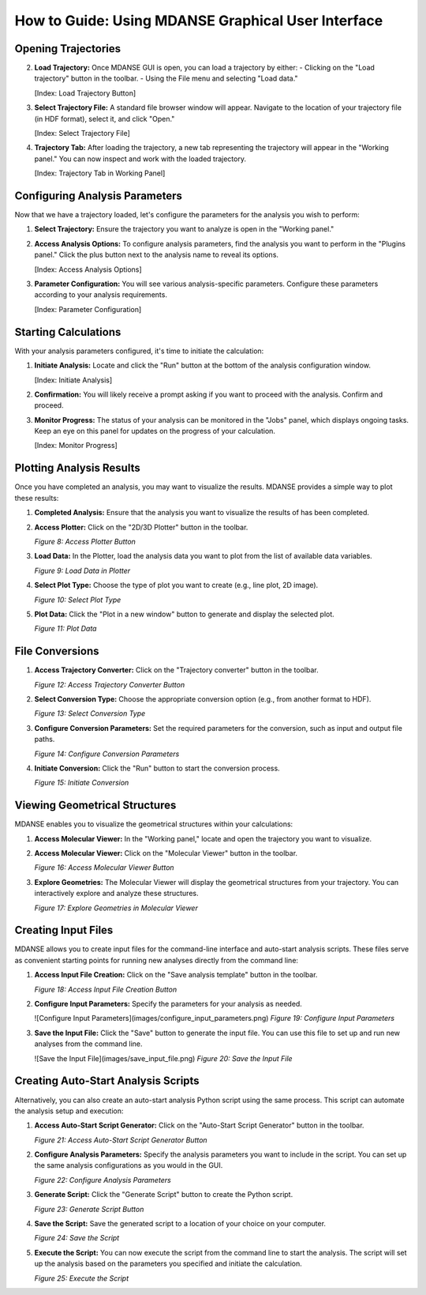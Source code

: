 How to Guide: Using MDANSE Graphical User Interface
===================================================


Opening Trajectories
--------------------

2. **Load Trajectory:** Once MDANSE GUI is open, you can load a
   trajectory by either:
   - Clicking on the "Load trajectory" button in the toolbar.
   - Using the File menu and selecting "Load data."

   [Index: Load Trajectory Button]

3. **Select Trajectory File:** A standard file browser window will
   appear. Navigate to the location of your trajectory file (in HDF
   format), select it, and click "Open."

   [Index: Select Trajectory File]

4. **Trajectory Tab:** After loading the trajectory, a new tab
   representing the trajectory will appear in the "Working panel." You
   can now inspect and work with the loaded trajectory.

   [Index: Trajectory Tab in Working Panel]

Configuring Analysis Parameters
-------------------------------

Now that we have a trajectory loaded, let's configure the parameters for
the analysis you wish to perform:

1. **Select Trajectory:** Ensure the trajectory you want to analyze is
   open in the "Working panel."

2. **Access Analysis Options:** To configure analysis parameters, find
   the analysis you want to perform in the "Plugins panel." Click the
   plus button next to the analysis name to reveal its options.

   [Index: Access Analysis Options]

3. **Parameter Configuration:** You will see various analysis-specific
   parameters. Configure these parameters according to your analysis
   requirements.

   [Index: Parameter Configuration]

Starting Calculations
---------------------

With your analysis parameters configured, it's time to initiate the
calculation:

1. **Initiate Analysis:** Locate and click the "Run" button at the
   bottom of the analysis configuration window.

   [Index: Initiate Analysis]

2. **Confirmation:** You will likely receive a prompt asking if you want
   to proceed with the analysis. Confirm and proceed.

3. **Monitor Progress:** The status of your analysis can be monitored in
   the "Jobs" panel, which displays ongoing tasks. Keep an eye on this
   panel for updates on the progress of your calculation.

   [Index: Monitor Progress]

   
Plotting Analysis Results
-------------------------

Once you have completed an analysis, you may want to visualize the
results. MDANSE provides a simple way to plot these results:

1. **Completed Analysis:** Ensure that the analysis you want to
   visualize the results of has been completed.

2. **Access Plotter:** Click on the "2D/3D Plotter" button in the
   toolbar.

   *Figure 8: Access Plotter Button*

3. **Load Data:** In the Plotter, load the analysis data you want to
   plot from the list of available data variables.

   *Figure 9: Load Data in Plotter*

4. **Select Plot Type:** Choose the type of plot you want to create
   (e.g., line plot, 2D image).

   *Figure 10: Select Plot Type*

5. **Plot Data:** Click the "Plot in a new window" button to generate
   and display the selected plot.

   *Figure 11: Plot Data*

File Conversions
----------------

1. **Access Trajectory Converter:** Click on the "Trajectory converter"
   button in the toolbar.


   *Figure 12: Access Trajectory Converter Button*

2. **Select Conversion Type:** Choose the appropriate conversion option
   (e.g., from another format to HDF).


   *Figure 13: Select Conversion Type*

3. **Configure Conversion Parameters:** Set the required parameters for
   the conversion, such as input and output file paths.

   *Figure 14: Configure Conversion Parameters*

4. **Initiate Conversion:** Click the "Run" button to start the
   conversion process.


   *Figure 15: Initiate Conversion*

Viewing Geometrical Structures
-------------------------------

MDANSE enables you to visualize the geometrical structures within your
calculations:

1. **Access Molecular Viewer:** In the "Working panel," locate and open
   the trajectory you want to visualize.

2. **Access Molecular Viewer:** Click on the "Molecular Viewer" button
   in the toolbar.


   *Figure 16: Access Molecular Viewer Button*

3. **Explore Geometries:** The Molecular Viewer will display the
   geometrical structures from your trajectory. You can interactively
   explore and analyze these structures.

   *Figure 17: Explore Geometries in Molecular Viewer*

Creating Input Files
--------------------

MDANSE allows you to create input files for the command-line interface
and auto-start analysis scripts. These files serve as convenient
starting points for running new analyses directly from the command
line:

1. **Access Input File Creation:** Click on the "Save analysis template"
   button in the toolbar.

   *Figure 18: Access Input File Creation Button*

2. **Configure Input Parameters:** Specify the parameters for your
   analysis as needed.

   ![Configure Input Parameters](images/configure_input_parameters.png)
   *Figure 19: Configure Input Parameters*

3. **Save the Input File:** Click the "Save" button to generate the
   input file. You can use this file to set up and run new analyses
   from the command line.

   ![Save the Input File](images/save_input_file.png)
   *Figure 20: Save the Input File*

Creating Auto-Start Analysis Scripts
------------------------------------

Alternatively, you can also create an auto-start analysis Python script
using the same process. This script can automate the analysis setup and
execution:

1. **Access Auto-Start Script Generator:** Click on the "Auto-Start
   Script Generator" button in the toolbar.


   *Figure 21: Access Auto-Start Script Generator Button*

2. **Configure Analysis Parameters:** Specify the analysis parameters you
   want to include in the script. You can set up the same analysis
   configurations as you would in the GUI.


   *Figure 22: Configure Analysis Parameters*

3. **Generate Script:** Click the "Generate Script" button to create
   the Python script.


   *Figure 23: Generate Script Button*

4. **Save the Script:** Save the generated script to a location of your
   choice on your computer.


   *Figure 24: Save the Script*

5. **Execute the Script:** You can now execute the script from the
   command line to start the analysis. The script will set up the
   analysis based on the parameters you specified and initiate the
   calculation.


   *Figure 25: Execute the Script*

